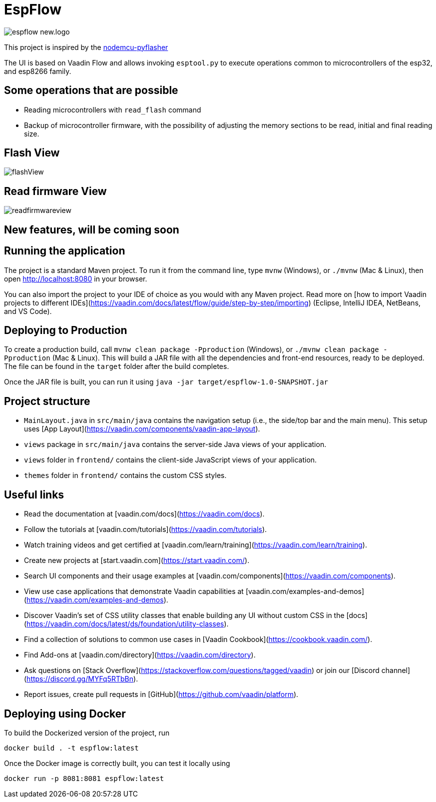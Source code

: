 = EspFlow

:icons: font

image::images-for-asciidoctor/espflow-new.logo.svg[]

This project is inspired by the https://github.com/marcelstoer/nodemcu-pyflasher[nodemcu-pyflasher^]

The UI is based on Vaadin Flow and allows invoking `esptool.py` to execute operations common to microcontrollers of the esp32, and esp8266 family.

== Some operations that are possible

- Reading microcontrollers with `read_flash` command
- Backup of microcontroller firmware, with the possibility of adjusting the memory sections to be read, initial and final reading size.

== Flash View

image::images-for-asciidoctor/flashView.png[]

== Read firmware View

image::images-for-asciidoctor/readfirmwareview.png[]

== *New features*, will be coming soon

== Running the application

The project is a standard Maven project. To run it from the command line,
type `mvnw` (Windows), or `./mvnw` (Mac & Linux), then open
http://localhost:8080 in your browser.

You can also import the project to your IDE of choice as you would with any
Maven project. Read more on [how to import Vaadin projects to different 
IDEs](https://vaadin.com/docs/latest/flow/guide/step-by-step/importing) (Eclipse, IntelliJ IDEA, NetBeans, and VS Code).

== Deploying to Production

To create a production build, call `mvnw clean package -Pproduction` (Windows),
or `./mvnw clean package -Pproduction` (Mac & Linux).
This will build a JAR file with all the dependencies and front-end resources,
ready to be deployed. The file can be found in the `target` folder after the build completes.

Once the JAR file is built, you can run it using `java -jar target/espflow-1.0-SNAPSHOT.jar`

== Project structure

- `MainLayout.java` in `src/main/java` contains the navigation setup (i.e., the
  side/top bar and the main menu). This setup uses
  [App Layout](https://vaadin.com/components/vaadin-app-layout).
- `views` package in `src/main/java` contains the server-side Java views of your application.
- `views` folder in `frontend/` contains the client-side JavaScript views of your application.
- `themes` folder in `frontend/` contains the custom CSS styles.

== Useful links

- Read the documentation at [vaadin.com/docs](https://vaadin.com/docs).
- Follow the tutorials at [vaadin.com/tutorials](https://vaadin.com/tutorials).
- Watch training videos and get certified at [vaadin.com/learn/training](https://vaadin.com/learn/training).
- Create new projects at [start.vaadin.com](https://start.vaadin.com/).
- Search UI components and their usage examples at [vaadin.com/components](https://vaadin.com/components).
- View use case applications that demonstrate Vaadin capabilities at [vaadin.com/examples-and-demos](https://vaadin.com/examples-and-demos).
- Discover Vaadin's set of CSS utility classes that enable building any UI without custom CSS in the [docs](https://vaadin.com/docs/latest/ds/foundation/utility-classes). 
- Find a collection of solutions to common use cases in [Vaadin Cookbook](https://cookbook.vaadin.com/).
- Find Add-ons at [vaadin.com/directory](https://vaadin.com/directory).
- Ask questions on [Stack Overflow](https://stackoverflow.com/questions/tagged/vaadin) or join our [Discord channel](https://discord.gg/MYFq5RTbBn).
- Report issues, create pull requests in [GitHub](https://github.com/vaadin/platform).

== Deploying using Docker

To build the Dockerized version of the project, run

[source]
----
docker build . -t espflow:latest
----

Once the Docker image is correctly built, you can test it locally using

[source]
----
docker run -p 8081:8081 espflow:latest
----
